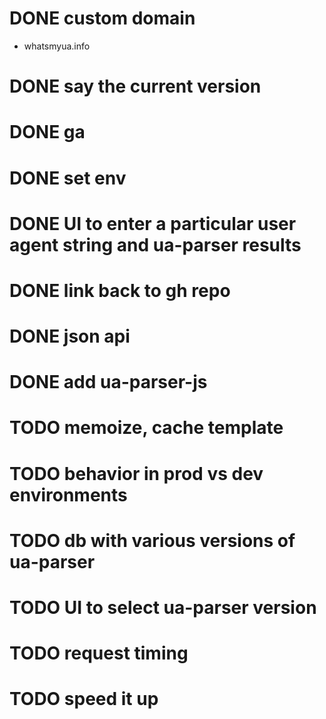 * DONE custom domain
  CLOSED: [2013-11-09 Sat 15:27]
  - whatsmyua.info
* DONE say the current version
  CLOSED: [2013-11-09 Sat 15:36]
* DONE ga
  CLOSED: [2013-11-09 Sat 15:51]
* DONE set env
  CLOSED: [2013-11-09 Sat 15:51]
* DONE UI to enter a particular user agent string and ua-parser results
  CLOSED: [2013-11-09 Sat 16:47]
* DONE link back to gh repo
  CLOSED: [2013-11-10 Sun 17:21]
* DONE json api
  CLOSED: [2013-11-10 Sun 17:43]
* DONE add ua-parser-js
  CLOSED: [2014-01-18 Sat 11:05]
* TODO memoize, cache template
* TODO behavior in prod vs dev environments
* TODO db with various versions of ua-parser
* TODO UI to select ua-parser version
* TODO request timing
* TODO speed it up
